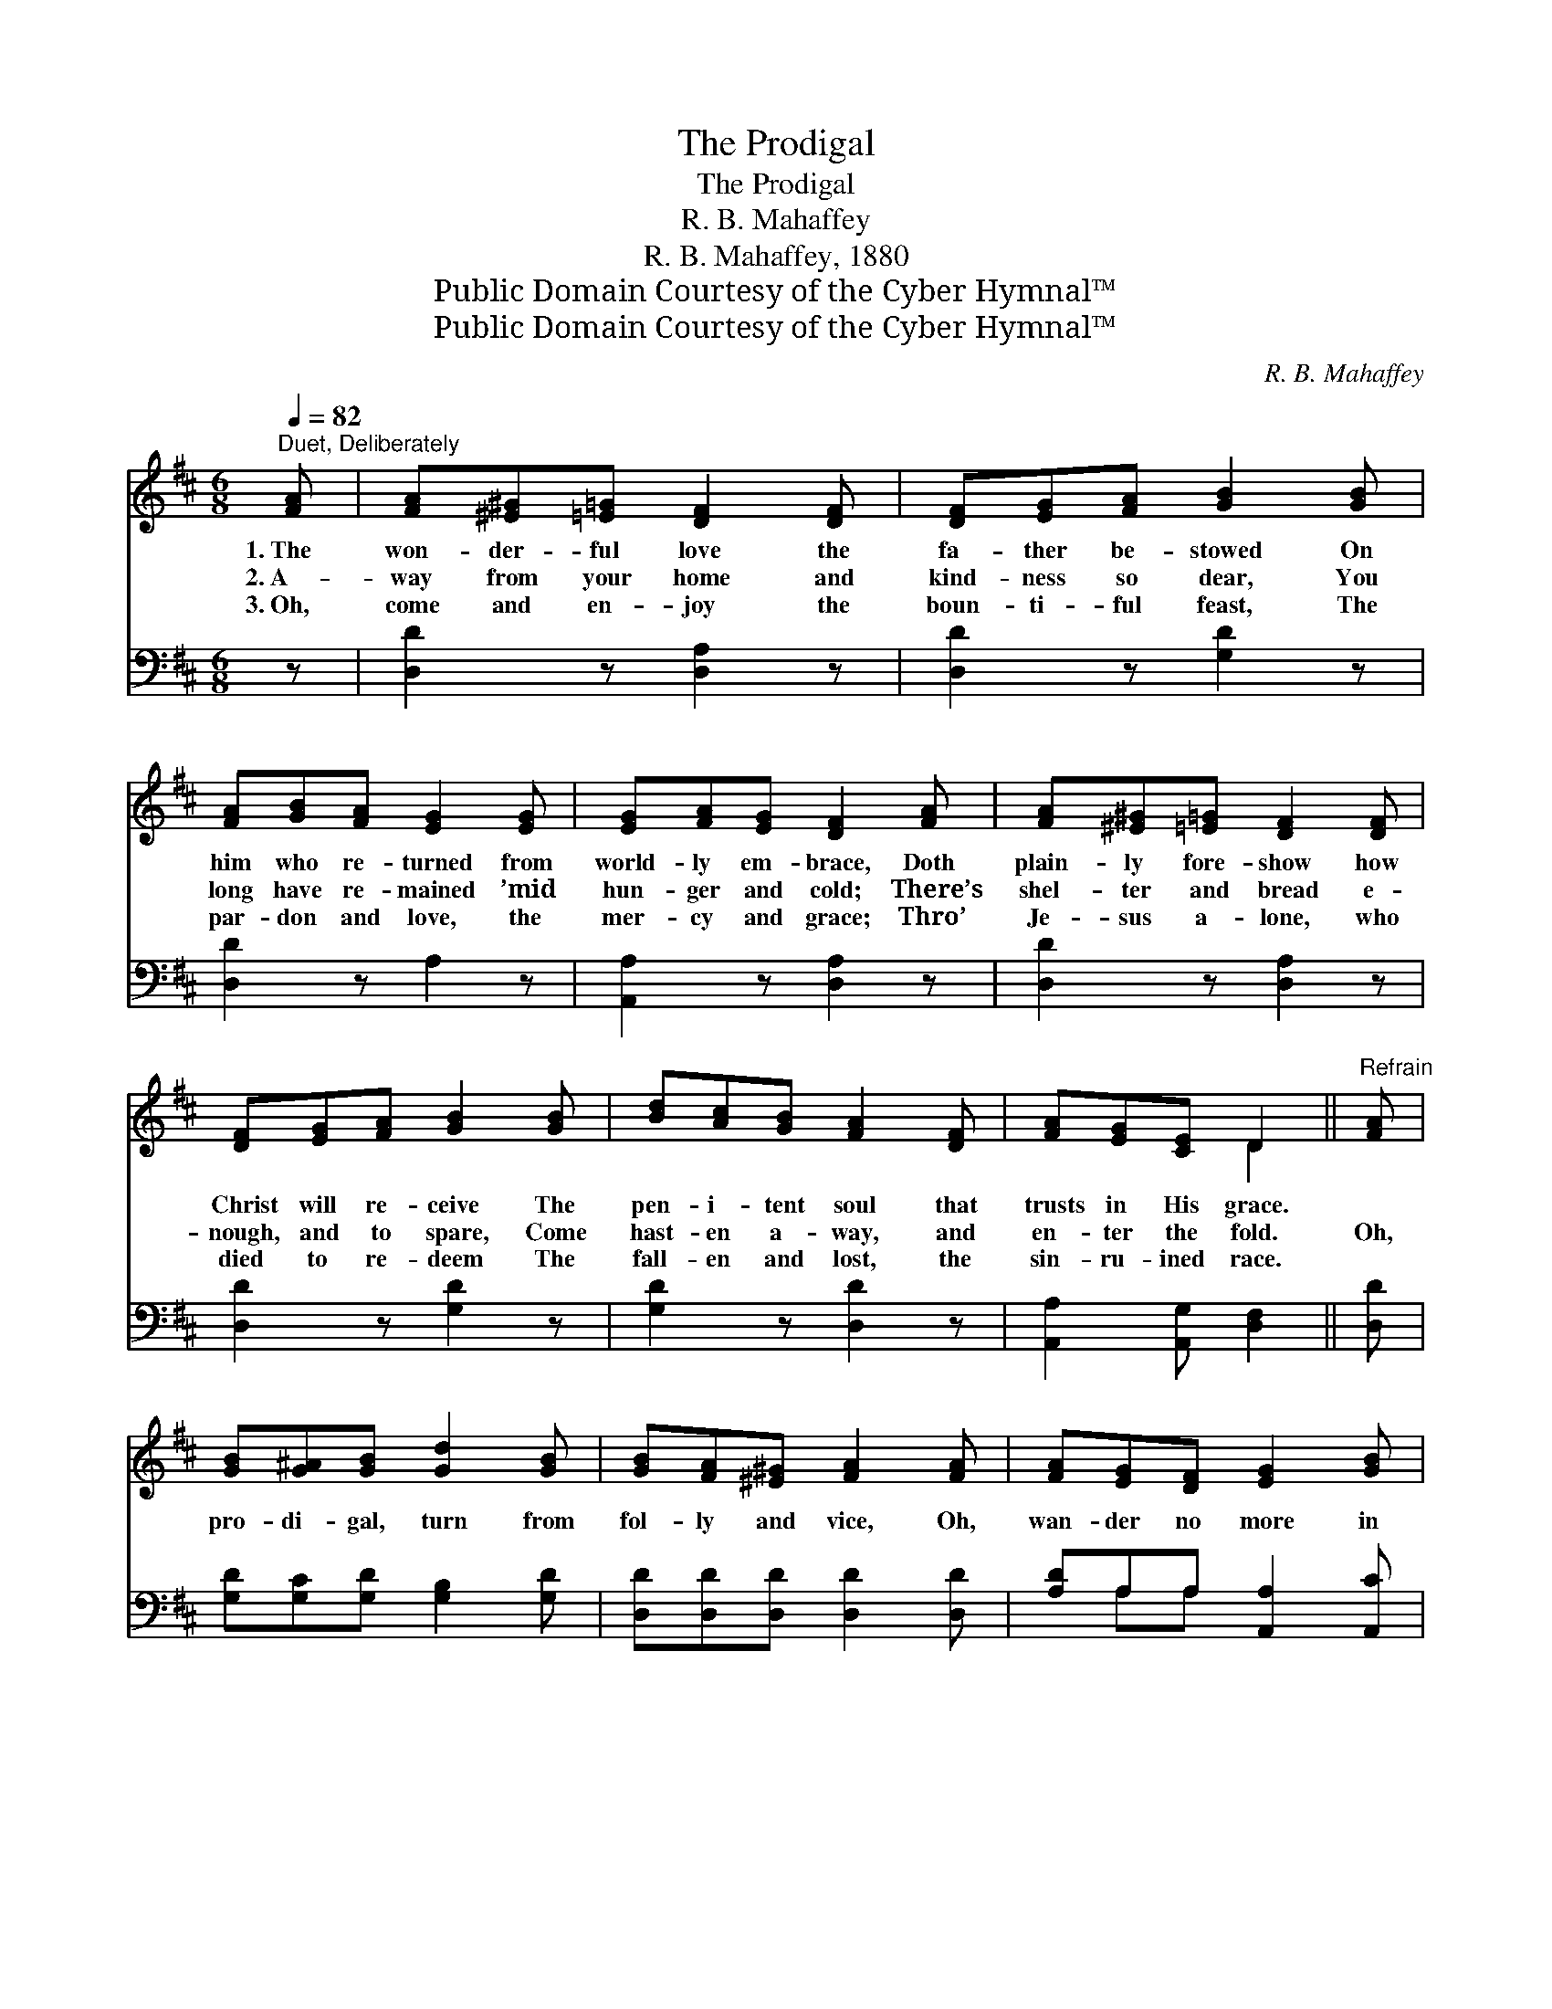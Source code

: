 X:1
T:The Prodigal
T:The Prodigal
T:R. B. Mahaffey
T:R. B. Mahaffey, 1880
T:Public Domain Courtesy of the Cyber Hymnal™
T:Public Domain Courtesy of the Cyber Hymnal™
C:R. B. Mahaffey
Z:Public Domain
Z:Courtesy of the Cyber Hymnal™
%%score ( 1 2 ) ( 3 4 )
L:1/8
Q:1/4=82
M:6/8
K:D
V:1 treble 
V:2 treble 
V:3 bass 
V:4 bass 
V:1
"^Duet, Deliberately" [FA] | [FA][^E^G][=E=G] [DF]2 [DF] | [DF][EG][FA] [GB]2 [GB] | %3
w: 1.~The|won- der- ful love the|fa- ther be- stowed On|
w: 2.~A-|way from your home and|kind- ness so dear, You|
w: 3.~Oh,|come and en- joy the|boun- ti- ful feast, The|
 [FA][GB][FA] [EG]2 [EG] | [EG][FA][EG] [DF]2 [FA] | [FA][^E^G][=E=G] [DF]2 [DF] | %6
w: him who re- turned from|world- ly em- brace, Doth|plain- ly fore- show how|
w: long have re- mained ’mid|hun- ger and cold; There’s|shel- ter and bread e-|
w: par- don and love, the|mer- cy and grace; Thro’|Je- sus a- lone, who|
 [DF][EG][FA] [GB]2 [GB] | [Bd][Ac][GB] [FA]2 [DF] | [FA][EG][CE] D2 ||"^Refrain" [FA] | %10
w: Christ will re- ceive The|pen- i- tent soul that|trusts in His grace.||
w: nough, and to spare, Come|hast- en a- way, and|en- ter the fold.|Oh,|
w: died to re- deem The|fall- en and lost, the|sin- ru- ined race.||
 [GB][G^A][GB] [Gd]2 [GB] | [GB][FA][^E^G] [FA]2 [FA] | [FA][EG][DF] [EG]2 [GB] | %13
w: |||
w: pro- di- gal, turn from|fol- ly and vice, Oh,|wan- der no more in|
w: |||
 [GB][FA][EG] [DF]2 [FA] | [GB][G^A][GB] [Gd]2 [GB] | [GB][FA][^E^G] [FA]2 [FA] | %16
w: |||
w: sor- row and shame; Re-|pent of your sins, a-|rise and re- turn, The|
w: |||
 [FA][EG][DF] [EG]2 [GB] | [GA][GB][Gc] [Fd]2 |] %18
w: ||
w: Fa- ther a- waits the|lost to re- claim.|
w: ||
V:2
 x | x6 | x6 | x6 | x6 | x6 | x6 | x6 | x3 D2 || x | x6 | x6 | x6 | x6 | x6 | x6 | x6 | x5 |] %18
V:3
 z | [D,D]2 z [D,A,]2 z | [D,D]2 z [G,D]2 z | [D,D]2 z A,2 z | [A,,A,]2 z [D,A,]2 z | %5
 [D,D]2 z [D,A,]2 z | [D,D]2 z [G,D]2 z | [G,D]2 z [D,D]2 z | [A,,A,]2 [A,,G,] [D,F,]2 || [D,D] | %10
 [G,D][G,C][G,D] [G,B,]2 [G,D] | [D,D][D,D][D,D] [D,D]2 [D,D] | [A,D]A,A, [A,,A,]2 [A,,C] | %13
 [D,D][D,D][D,A,] [D,A,]2 [D,D] | [G,D][G,C][G,D] [G,B,]2 [G,D] | [D,D][D,D][D,D] [D,D]2 [D,D] | %16
 [A,D]A,A, [A,,A,]2 [A,,C] | [A,,C][A,,D][A,,E] [D,D]2 |] %18
V:4
 x | x6 | x6 | x6 | x6 | x6 | x6 | x6 | x5 || x | x6 | x6 | x A,A, x3 | x6 | x6 | x6 | x A,A, x3 | %17
 x5 |] %18

